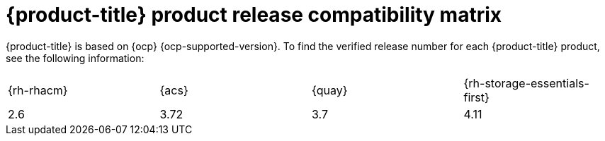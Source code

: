 // Module included in the following assemblies:
//
// * architecture/opp-architecture.adoc

:_module-type: CONCEPT
[id="opp-architecture-compatibility-matrix_{context}"]
= {product-title} product release compatibility matrix

{product-title} is based on {ocp} {ocp-supported-version}. To find the verified release number for each {product-title} product, see the following information:

[cols="1,1,1,1"]
|===
|{rh-rhacm}
|{acs}
|{quay}
|{rh-storage-essentials-first}

|2.6
|3.72
|3.7
|4.11
|===
